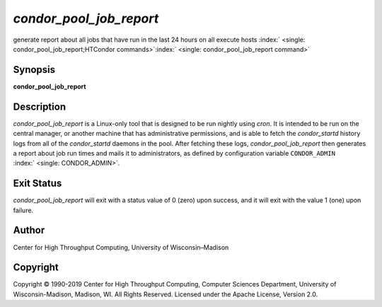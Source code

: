       

*condor\_pool\_job\_report*
===========================

generate report about all jobs that have run in the last 24 hours on all
execute hosts
:index:` <single: condor_pool_job_report;HTCondor commands>`\ :index:` <single: condor_pool_job_report command>`

Synopsis
--------

**condor\_pool\_job\_report**

Description
-----------

*condor\_pool\_job\_report* is a Linux-only tool that is designed to be
run nightly using *cron*. It is intended to be run on the central
manager, or another machine that has administrative permissions, and is
able to fetch the *condor\_startd* history logs from all of the
*condor\_startd* daemons in the pool. After fetching these logs,
*condor\_pool\_job\_report* then generates a report about job run times
and mails it to administrators, as defined by configuration variable
``CONDOR_ADMIN`` :index:` <single: CONDOR_ADMIN>`.

Exit Status
-----------

*condor\_pool\_job\_report* will exit with a status value of 0 (zero)
upon success, and it will exit with the value 1 (one) upon failure.

Author
------

Center for High Throughput Computing, University of Wisconsin–Madison

Copyright
---------

Copyright © 1990-2019 Center for High Throughput Computing, Computer
Sciences Department, University of Wisconsin-Madison, Madison, WI. All
Rights Reserved. Licensed under the Apache License, Version 2.0.

      
